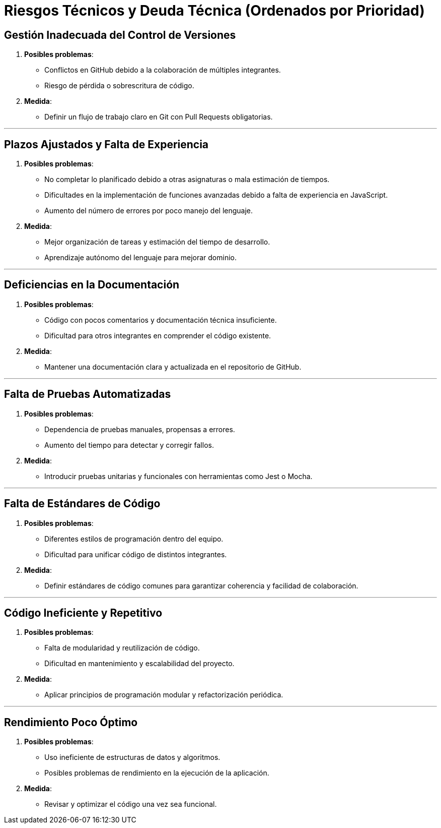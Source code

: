 ifndef::imagesdir[:imagesdir: ../images]

[[section-technical-risks]]
= Riesgos Técnicos y Deuda Técnica (Ordenados por Prioridad)



ifdef::arc42help[]
[role="arc42help"]
****
.Contents
Una lista de riesgos técnicos y deudas técnicas identificadas, ordenadas por prioridad.

.Motivación
"El manejo de riesgos es la gestión de proyectos para adultos" (Tim Lister, Atlantic Systems Guild.)

Este debe ser tu lema para la detección sistemática y evaluación de riesgos y deudas técnicas en la arquitectura, lo cual será necesario para los stakeholders de gestión (por ejemplo, gerentes de proyectos, propietarios de productos) como parte del análisis global de riesgos y planificación de medición.

.Forma
Lista de riesgos y/o deudas técnicas, probablemente incluyendo medidas sugeridas para minimizar, mitigar o evitar los riesgos, o reducir las deudas técnicas.

.Further Information
Ver https://docs.arc42.org/section-11/[Riesgos y Deuda Técnica] en la documentación de arc42.
****
endif::arc42help[]

== Gestión Inadecuada del Control de Versiones
  . *Posibles problemas*:
    - Conflictos en GitHub debido a la colaboración de múltiples integrantes.
    - Riesgo de pérdida o sobrescritura de código.
  . *Medida*:
    - Definir un flujo de trabajo claro en Git con Pull Requests obligatorias.

---

== Plazos Ajustados y Falta de Experiencia
  . *Posibles problemas*:
    - No completar lo planificado debido a otras asignaturas o mala estimación de tiempos.
    - Dificultades en la implementación de funciones avanzadas debido a falta de experiencia en JavaScript.
    - Aumento del número de errores por poco manejo del lenguaje.
  . *Medida*:
    - Mejor organización de tareas y estimación del tiempo de desarrollo.
    - Aprendizaje autónomo del lenguaje para mejorar dominio.

---

== Deficiencias en la Documentación
  . *Posibles problemas*:
    - Código con pocos comentarios y documentación técnica insuficiente.
    - Dificultad para otros integrantes en comprender el código existente.
  . *Medida*:
    - Mantener una documentación clara y actualizada en el repositorio de GitHub.

---

== Falta de Pruebas Automatizadas
  . *Posibles problemas*:
    - Dependencia de pruebas manuales, propensas a errores.
    - Aumento del tiempo para detectar y corregir fallos.
  . *Medida*:
    - Introducir pruebas unitarias y funcionales con herramientas como Jest o Mocha.

---

== Falta de Estándares de Código
  . *Posibles problemas*:
    - Diferentes estilos de programación dentro del equipo.
    - Dificultad para unificar código de distintos integrantes.
  . *Medida*:
    - Definir estándares de código comunes para garantizar coherencia y facilidad de colaboración.

---

== Código Ineficiente y Repetitivo
  . *Posibles problemas*:
    - Falta de modularidad y reutilización de código.
    - Dificultad en mantenimiento y escalabilidad del proyecto.
  . *Medida*:
    - Aplicar principios de programación modular y refactorización periódica.

---

== Rendimiento Poco Óptimo
  . *Posibles problemas*:
    - Uso ineficiente de estructuras de datos y algoritmos.
    - Posibles problemas de rendimiento en la ejecución de la aplicación.
  . *Medida*:
    - Revisar y optimizar el código una vez sea funcional.
